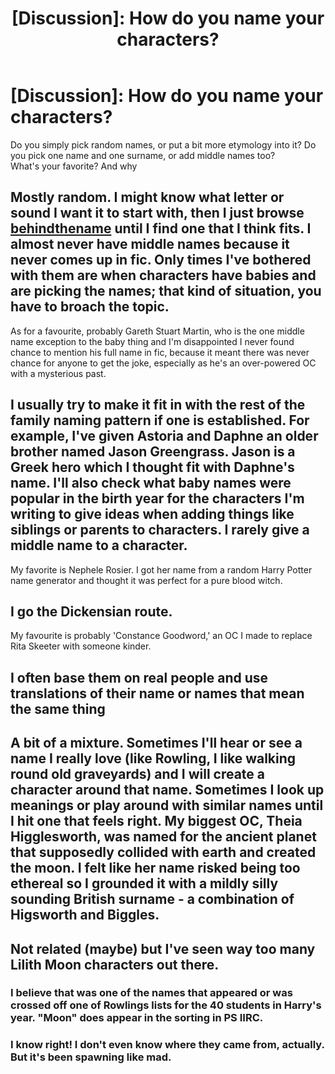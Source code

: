 #+TITLE: [Discussion]: How do you name your characters?

* [Discussion]: How do you name your characters?
:PROPERTIES:
:Author: Murderous_squirrel
:Score: 5
:DateUnix: 1479256084.0
:DateShort: 2016-Nov-16
:FlairText: Discussion
:END:
Do you simply pick random names, or put a bit more etymology into it? Do you pick one name and one surname, or add middle names too?\\
What's your favorite? And why


** Mostly random. I might know what letter or sound I want it to start with, then I just browse [[http://www.behindthename.com/][behindthename]] until I find one that I think fits. I almost never have middle names because it never comes up in fic. Only times I've bothered with them are when characters have babies and are picking the names; that kind of situation, you have to broach the topic.

As for a favourite, probably Gareth Stuart Martin, who is the one middle name exception to the baby thing and I'm disappointed I never found chance to mention his full name in fic, because it meant there was never chance for anyone to get the joke, especially as he's an over-powered OC with a mysterious past.
:PROPERTIES:
:Author: SilverCookieDust
:Score: 3
:DateUnix: 1479256764.0
:DateShort: 2016-Nov-16
:END:


** I usually try to make it fit in with the rest of the family naming pattern if one is established. For example, I've given Astoria and Daphne an older brother named Jason Greengrass. Jason is a Greek hero which I thought fit with Daphne's name. I'll also check what baby names were popular in the birth year for the characters I'm writing to give ideas when adding things like siblings or parents to characters. I rarely give a middle name to a character.

My favorite is Nephele Rosier. I got her name from a random Harry Potter name generator and thought it was perfect for a pure blood witch.
:PROPERTIES:
:Author: chatterchick
:Score: 3
:DateUnix: 1479264965.0
:DateShort: 2016-Nov-16
:END:


** I go the Dickensian route.

My favourite is probably 'Constance Goodword,' an OC I made to replace Rita Skeeter with someone kinder.
:PROPERTIES:
:Author: MacsenWledig
:Score: 2
:DateUnix: 1479262776.0
:DateShort: 2016-Nov-16
:END:


** I often base them on real people and use translations of their name or names that mean the same thing
:PROPERTIES:
:Author: viol8er
:Score: 2
:DateUnix: 1479269475.0
:DateShort: 2016-Nov-16
:END:


** A bit of a mixture. Sometimes I'll hear or see a name I really love (like Rowling, I like walking round old graveyards) and I will create a character around that name. Sometimes I look up meanings or play around with similar names until I hit one that feels right. My biggest OC, Theia Higglesworth, was named for the ancient planet that supposedly collided with earth and created the moon. I felt like her name risked being too ethereal so I grounded it with a mildly silly sounding British surname - a combination of Higsworth and Biggles.
:PROPERTIES:
:Author: FloreatCastellum
:Score: 2
:DateUnix: 1479313696.0
:DateShort: 2016-Nov-16
:END:


** Not related (maybe) but I've seen *way* too many Lilith Moon characters out there.
:PROPERTIES:
:Author: will1707
:Score: 1
:DateUnix: 1479310378.0
:DateShort: 2016-Nov-16
:END:

*** I believe that was one of the names that appeared or was crossed off one of Rowlings lists for the 40 students in Harry's year. "Moon" does appear in the sorting in PS IIRC.
:PROPERTIES:
:Author: chatterchick
:Score: 2
:DateUnix: 1479324400.0
:DateShort: 2016-Nov-16
:END:


*** I know right! I don't even know where they came from, actually. But it's been spawning like mad.
:PROPERTIES:
:Author: Murderous_squirrel
:Score: 0
:DateUnix: 1479318285.0
:DateShort: 2016-Nov-16
:END:

